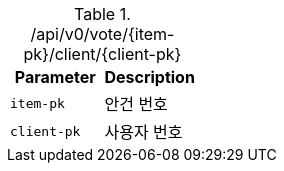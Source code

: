 .+/api/v0/vote/{item-pk}/client/{client-pk}+
|===
|Parameter|Description

|`+item-pk+`
|안건 번호

|`+client-pk+`
|사용자 번호

|===